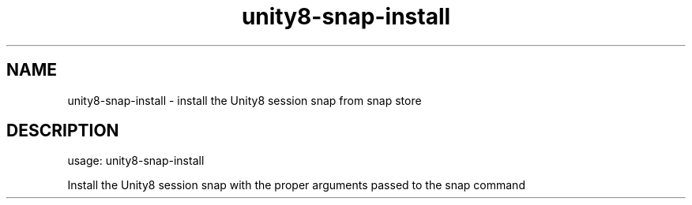 .TH unity8-snap-install "1" "Oct 2016" "unity8-snap-install 1.0.13" "User Commands"

.SH NAME
unity8-snap-install \- install the Unity8 session snap from snap store

.SH DESCRIPTION
usage: unity8\-snap\-install
.PP
Install the Unity8 session snap with the proper arguments passed to the snap command
